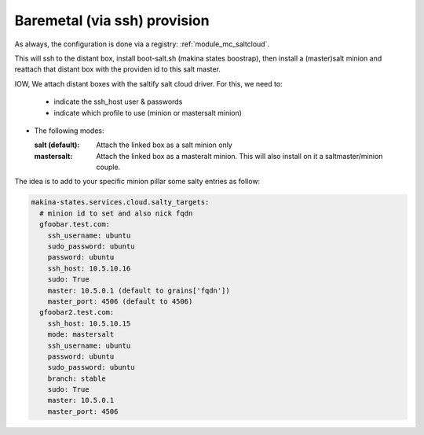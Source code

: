 Baremetal (via ssh) provision
===================================

As always, the configuration is done via a registry: :ref:`module_mc_saltcloud`.


This will ssh to the distant box, install boot-salt.sh (makina states boostrap),
then install a (master)salt minion and reattach that distant box with the
providen id to this salt master.

IOW, We attach distant boxes with the saltify salt cloud driver.
For this, we need to:

    - indicate the ssh_host user & passwords
    - indicate which profile to use (minion or mastersalt minion)

* The following modes:

  :salt (default): Attach the linked box as a salt minion only
  :mastersalt: Attach the linked box as a masteralt minion.
               This will also install on it a saltmaster/minion couple.

The idea is to add to your specific minion pillar some salty entries as follow:

.. code-block:: yaml

  makina-states.services.cloud.salty_targets:
    # minion id to set and also nick fqdn
    gfoobar.test.com:
      ssh_username: ubuntu
      sudo_password: ubuntu
      password: ubuntu
      ssh_host: 10.5.10.16
      sudo: True
      master: 10.5.0.1 (default to grains['fqdn'])
      master_port: 4506 (default to 4506)
    gfoobar2.test.com:
      ssh_host: 10.5.10.15
      mode: mastersalt
      ssh_username: ubuntu
      password: ubuntu
      sudo_password: ubuntu
      branch: stable
      sudo: True
      master: 10.5.0.1
      master_port: 4506

